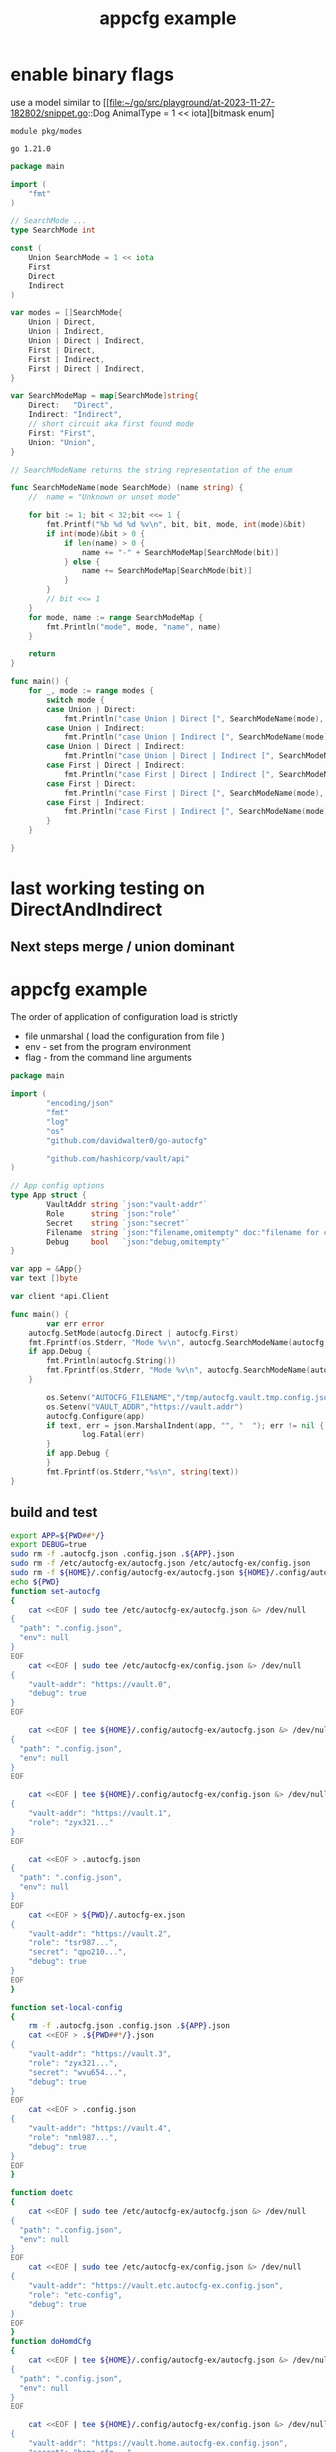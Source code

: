 :PROPERTIES:
:ID: f51b2480-869b-4a09-a79f-116caafe4a51
:CREATED: [2023-11-20 Mon 15:45]
:FILE: /home/david/go/src/playground/autocfg/cmd/${APP}/README.org
:END:
#+title: appcfg example
#+backlink: [[/home/david/go/src/playground/autocfg/cmd/${APP}/README.org,[[id:df675a8f-5b57-496c-9073-c382960a8be8]]]]
#+options: toc:nil

* TOC      :noexport:
:PROPERTIES:
:CUSTOM_ID: toc
:TOC:      :include all :depth 4 :force (depth) :ignore (this) :local (depth)
:END:

:CONTENTS:
:END:
* enable binary flags

use a model similar to [[file:~/go/src/playground/at-2023-11-27-182802/snippet.go::Dog AnimalType = 1 << iota][bitmask enum]

#+begin_src gomod  :tangle /tmp/modes/go.mod  :mkdirp yes :padline yes
module pkg/modes

go 1.21.0
#+end_src

#+begin_src go :tangle /tmp/modes/main.go :results org :main no :package 'discard  :mkdirp yes :comments org :padline yes
package main

import (
	"fmt"
)

// SearchMode ...
type SearchMode int

const (
	Union SearchMode = 1 << iota
	First
	Direct 
	Indirect
)

var modes = []SearchMode{
	Union | Direct,
	Union | Indirect,
	Union | Direct | Indirect,
	First | Direct,
	First | Indirect,
	First | Direct | Indirect,
}

var SearchModeMap = map[SearchMode]string{
	Direct:   "Direct",
	Indirect: "Indirect",
	// short circuit aka first found mode
	First: "First",
	Union: "Union",
}

// SearchModeName returns the string representation of the enum

func SearchModeName(mode SearchMode) (name string) {
	//	name = "Unknown or unset mode"

	for bit := 1; bit < 32;bit <<= 1 {
		fmt.Printf("%b %d %d %v\n", bit, bit, mode, int(mode)&bit)
		if int(mode)&bit > 0 {
			if len(name) > 0 {
				name += "-" + SearchModeMap[SearchMode(bit)]
			} else {
				name += SearchModeMap[SearchMode(bit)]
			}
		}
		// bit <<= 1
	}
	for mode, name := range SearchModeMap {
		fmt.Println("mode", mode, "name", name)
	}

	return
}

func main() {
	for _, mode := range modes {
		switch mode {
		case Union | Direct:
			fmt.Println("case Union | Direct [", SearchModeName(mode), "]")
		case Union | Indirect:
			fmt.Println("case Union | Indirect [", SearchModeName(mode), "]")
		case Union | Direct | Indirect:
			fmt.Println("case Union | Direct | Indirect [", SearchModeName(mode), "]")
		case First | Direct | Indirect:
			fmt.Println("case First | Direct | Indirect [", SearchModeName(mode), "]")
		case First | Direct:
			fmt.Println("case First | Direct [", SearchModeName(mode), "]")
		case First | Indirect:
			fmt.Println("case First | Indirect [", SearchModeName(mode), "]")
		}
	}

}

#+end_src

#+RESULTS:
#+begin_src org
1 1 5 1
10 2 5 0
100 4 5 4
1000 8 5 0
10000 16 5 0
mode 4 name Direct
mode 8 name Indirect
mode 2 name First
mode 1 name Union
case Union | Direct [ Union-Direct ]
1 1 9 1
10 2 9 0
100 4 9 0
1000 8 9 8
10000 16 9 0
mode 4 name Direct
mode 8 name Indirect
mode 2 name First
mode 1 name Union
case Union | Indirect [ Union-Indirect ]
1 1 13 1
10 2 13 0
100 4 13 4
1000 8 13 8
10000 16 13 0
mode 4 name Direct
mode 8 name Indirect
mode 2 name First
mode 1 name Union
case Union | Direct | Indirect [ Union-Direct-Indirect ]
1 1 6 0
10 2 6 2
100 4 6 4
1000 8 6 0
10000 16 6 0
mode 4 name Direct
mode 8 name Indirect
mode 2 name First
mode 1 name Union
case First | Direct [ First-Direct ]
1 1 10 0
10 2 10 2
100 4 10 0
1000 8 10 8
10000 16 10 0
mode 4 name Direct
mode 8 name Indirect
mode 2 name First
mode 1 name Union
case First | Indirect [ First-Indirect ]
1 1 14 0
10 2 14 2
100 4 14 4
1000 8 14 8
10000 16 14 0
mode 4 name Direct
mode 8 name Indirect
mode 2 name First
mode 1 name Union
case First | Direct | Indirect [ First-Direct-Indirect ]
#+end_src

#+transclude: [[file:~/go/src/playground/at-2023-11-27-182802/snippet.go]]

* last working testing on DirectAndIndirect
** Next steps merge / union dominant 
* appcfg example
:PROPERTIES:
:ID:       9e566698-86cf-4ebe-8b39-e4fd7eee00fb
:END:

The order of application of configuration load is strictly 

- file unmarshal ( load the configuration from file )
- env - set from the program environment
- flag - from the command line arguments

#+begin_src go :tangle /tmp/new-main.go :results org :main no :package 'discard
package main

import (
        "encoding/json"
        "fmt"
        "log"
        "os"
        "github.com/davidwalter0/go-autocfg"

        "github.com/hashicorp/vault/api"
)

// App config options
type App struct {
        VaultAddr string `json:"vault-addr"`
        Role      string `json:"role"`
        Secret    string `json:"secret"`
        Filename  string `json:"filename,omitempty" doc:"filename for command line flag file name override"`
        Debug     bool   `json:"debug,omitempty"`
}

var app = &App{}
var text []byte

var client *api.Client

func main() {
        var err error
	autocfg.SetMode(autocfg.Direct | autocfg.First)
	fmt.Fprintf(os.Stderr, "Mode %v\n", autocfg.SearchModeName(autocfg.GetMode()))
	if app.Debug {
		fmt.Println(autocfg.String())
		fmt.Fprintf(os.Stderr, "Mode %v\n", autocfg.SearchModeName(autocfg.GetMode()))
	}

        os.Setenv("AUTOCFG_FILENAME","/tmp/autocfg.vault.tmp.config.json")
        os.Setenv("VAULT_ADDR","https://vault.addr")
        autocfg.Configure(app)
        if text, err = json.MarshalIndent(app, "", "  "); err != nil {
                log.Fatal(err)
        }
        if app.Debug {
        }
        fmt.Fprintf(os.Stderr,"%s\n", string(text))
}

#+end_src

#+RESULTS:
#+begin_src org
Mode First-Direct
before if mode&First == First { 
	[/tmp/autocfg.vault.tmp.config.json .go-src-iz0bbx.json ${HOME}/.config/go-src-iz0bbx/config.json /etc/go-src-iz0bbx/config.json]
after if mode&First == First { 
	[/tmp/autocfg.vault.tmp.config.json .go-src-iz0bbx.json ${HOME}/.config/go-src-iz0bbx/config.json /etc/go-src-iz0bbx/config.json]

after configure

after cfg.Flags
{
  "vault-addr": "https://vault.addr",
  "role": "tmpdir-role",
  "secret": "tmpdir-secret",
  "debug": true
}
[ Babel evaluation exited with code 0 ]
#+end_src

** build and test
#+begin_src bash  :tangle /tmp/new-file.sh :results org :shebang #!/usr/bin/env bash :mkdirp yes :comments org :padline yes :tanglemode 0755
export APP=${PWD##*/}
export DEBUG=true
sudo rm -f .autocfg.json .config.json .${APP}.json 
sudo rm -f /etc/autocfg-ex/autocfg.json /etc/autocfg-ex/config.json
sudo rm -f ${HOME}/.config/autocfg-ex/autocfg.json ${HOME}/.config/autocfg-ex/config.json
echo ${PWD}
function set-autocfg 
{
    cat <<EOF | sudo tee /etc/autocfg-ex/autocfg.json &> /dev/null
{
  "path": ".config.json",
  "env": null
}
EOF
    cat <<EOF | sudo tee /etc/autocfg-ex/config.json &> /dev/null
{
    "vault-addr": "https://vault.0",
    "debug": true
}
EOF

    cat <<EOF | tee ${HOME}/.config/autocfg-ex/autocfg.json &> /dev/null
{
  "path": ".config.json",
  "env": null
}
EOF

    cat <<EOF | tee ${HOME}/.config/autocfg-ex/config.json &> /dev/null
{
    "vault-addr": "https://vault.1",
    "role": "zyx321..."
}
EOF

    cat <<EOF > .autocfg.json
{
  "path": ".config.json",
  "env": null
}
EOF
    cat <<EOF > ${PWD}/.autocfg-ex.json
{
    "vault-addr": "https://vault.2",
    "role": "tsr987...",
    "secret": "qpo210...",
    "debug": true
}
EOF
}

function set-local-config 
{
    rm -f .autocfg.json .config.json .${APP}.json
    cat <<EOF > .${PWD##*/}.json
{
    "vault-addr": "https://vault.3",
    "role": "zyx321...",
    "secret": "wvu654...",
    "debug": true
}
EOF
    cat <<EOF > .config.json
{
    "vault-addr": "https://vault.4",
    "role": "nml987...",
    "debug": true
}
EOF
}

function doetc
{
    cat <<EOF | sudo tee /etc/autocfg-ex/autocfg.json &> /dev/null
{
  "path": ".config.json",
  "env": null
}
EOF
    cat <<EOF | sudo tee /etc/autocfg-ex/config.json &> /dev/null
{
    "vault-addr": "https://vault.etc.autocfg-ex.config.json",
    "role": "etc-config",
    "debug": true
}
EOF
}
function doHomdCfg
{
    cat <<EOF | tee ${HOME}/.config/autocfg-ex/autocfg.json &> /dev/null
{
  "path": ".config.json",
  "env": null
}
EOF

    cat <<EOF | tee ${HOME}/.config/autocfg-ex/config.json &> /dev/null
{
    "vault-addr": "https://vault.home.autocfg-ex.config.json",
    "secret": "home-cfg..."
}
EOF
}
function doLocalCFG
{
    cat <<EOF > .${PWD##*/}.json
{
    "vault-addr": "https://vault.local.autocfg.json",
    "filename": "local-autocfg-filename",
    "debug": true
}
EOF
    cat <<EOF > .config.json
{
    "vault-addr": "https://vault.config.json",
    "debug": true
}
EOF
}
function doTmp
{
    cat <<EOF > /tmp/autocfg.vault.tmp.config.json
{
    "vault-addr": "https://autocfg.vault.tmp.json",
    "role": "tmpdir-role",
    "secret": "tmpdir-secret",
    "debug": true
}
EOF
}

(
    if ! env GO111MODULE=on go build -v 2>&1 ; then
        echo build failure
        exit 1
    fi
    rm -f /tmp/autocfg.vault.tmp.config.json
    export APP=${PWD##*/}
    export DEBUG=true
    sudo rm -f .autocfg.json .config.json .${APP}.json 
    sudo rm -f /etc/autocfg-ex/autocfg.json /etc/autocfg-ex/config.json
    sudo rm -f ${HOME}/.config/autocfg-ex/autocfg.json ${HOME}/.config/autocfg-ex/config.json
    export AUTOCFG_FILENAME=/tmp/autocfg.vault.tmp.config.json
    echo AUTOCFG_FILENAME=/tmp/autocfg.vault.tmp.config.json
    printf "%c" "-"{1..72}; echo
    echo etc + local - no tmp file created
    printf "%c" "-"{1..72}; echo
    echo doetc doLocalCFG
    doetc
    doLocalCFG
    printf "%c" "-"{1..72}; echo
    ./${APP}
    doTmp
    sudo rm -f .autocfg.json .config.json .${APP}.json 
    sudo rm -f /etc/autocfg-ex/autocfg.json /etc/autocfg-ex/config.json
    sudo rm -f ${HOME}/.config/autocfg-ex/autocfg.json ${HOME}/.config/autocfg-ex/config.json
    printf "%c" "-"{1..72}; echo
    echo etc + local + tmp
    printf "%c" "-"{1..72}; echo
    export AUTOCFG_FILENAME=/tmp/autocfg.vault.tmp.config.json
    echo AUTOCFG_FILENAME=/tmp/autocfg.vault.tmp.config.json
    echo doetc doLocalCFG
    doetc
    doLocalCFG
    printf "%c" "-"{1..72}; echo
    ./${APP}

    unset AUTOCFG_FILENAME
    sudo rm -f .autocfg.json .config.json .${APP}.json 
    sudo rm -f /etc/autocfg-ex/autocfg.json /etc/autocfg-ex/config.json
    sudo rm -f ${HOME}/.config/autocfg-ex/autocfg.json ${HOME}/.config/autocfg-ex/config.json
    printf "%c" "-"{1..72}; echo
    echo one at a time etc home local
    printf "%c" "-"{1..72}; echo
    for n in doetc doHomdCfg doLocalCFG ; do
        printf "%c" "-"{1..72}; echo
        echo ${n}
        ${n}
        printf "%c" "-"{1..72}; echo
        ./${APP}
        #        ./${APP} --filename test-filename
    done
    exit 0
    sudo rm -f .autocfg.json .config.json .${APP}.json 
    sudo rm -f /etc/autocfg-ex/autocfg.json /etc/autocfg-ex/config.json
    sudo rm -f ${HOME}/.config/autocfg-ex/autocfg.json ${HOME}/.config/autocfg-ex/config.json
    for n in doLocalCFG doetc doHomdCfg ; do
        ${n}
        ./${APP}
        #       ./${APP} --filename test-filename
    done
    sudo rm -f .autocfg.json .config.json .${APP}.json 
    sudo rm -f /etc/autocfg-ex/autocfg.json /etc/autocfg-ex/config.json
    sudo rm -f ${HOME}/.config/autocfg-ex/autocfg.json ${HOME}/.config/autocfg-ex/config.json
    for n in doLocalCFG doHomdCfg doetc ; do
        ${n}
        ./${APP}
        #       ./${APP} --filename test-filename
    done
    exit 0
    ./${APP} && \
        ./${APP} --filename test-filename && \
        ./${APP} --role ghi789 --filename test-filename && \
        env SECRET=jkl012 ./${APP} --filename test-filename  && \
        env ROLE=mno345 SECRET=jkl012 ./${APP} --filename test-filename && \
        env ROLE=mno345 SECRET=jkl012 ./${APP} --role=pqr678 --filename test-filename && \
        env SECRET=jkl012 ./${APP} --role=pqr678 --filename test-filename && \
        env SECRET=jkl012 ./${APP} --role=pqr678 --filename test-filename && \
        env SECRET=jkl012 ./${APP} --role=pqr678 --filename test-filename &&  \
        echo override secret via env SECRET && \
        env SECRET=jkl012 ./${APP} --role=pqr678 --filename test-filename && \
        echo override role via flag --role && \
        env ./${APP} --role=pqr678 --filename test-filename && \
        echo no override, search for file autoconfig. && \
        env ./${APP} &&  \
        rm -f .autocfg.json && \
        set-local-config && \
        if [[ ! -e .config.json ]]; then echo failed create of .config.json; exit 1; fi && \
        echo remove .autocfg.json override, search for file ".${APP}.json" && \
        env ./${APP} && \
        true || \
            echo fail 2>&1 | ~/bin/go-emacs-filter
) 2>&1 || true
#+end_src

#+RESULTS:
#+begin_src org
/home/david/go/src/playground/autocfg/cmd/autocfg-ex
AUTOCFG_FILENAME=/tmp/autocfg.vault.tmp.config.json
------------------------------------------------------------------------
etc + local - no tmp file created
------------------------------------------------------------------------
doetc doLocalCFG
------------------------------------------------------------------------
1 1 6 0
10 2 6 2
100 4 6 4
1000 8 6 0
10000 16 6 0
Mode First-Direct
before if mode&First == First { 
	[/tmp/autocfg.vault.tmp.config.json .autocfg-ex.json ${HOME}/.config/autocfg-ex/config.json /etc/autocfg-ex/config.json]
after if mode&First == First { 
	[/tmp/autocfg.vault.tmp.config.json .autocfg-ex.json ${HOME}/.config/autocfg-ex/config.json /etc/autocfg-ex/config.json]
{
  "vault-addr": "https://vault.local.autocfg.json",
  "role": "",
  "secret": "",
  "filename": "local-autocfg-filename",
  "debug": true
}
1 1 5 1
10 2 5 0
100 4 5 4
1000 8 5 0
10000 16 5 0
Mode Union-Direct
before if mode&First == First { 
	[/tmp/autocfg.vault.tmp.config.json .autocfg-ex.json ${HOME}/.config/autocfg-ex/config.json /etc/autocfg-ex/config.json]
after if mode&First == First { 
	[/etc/autocfg-ex/config.json ${HOME}/.config/autocfg-ex/config.json .autocfg-ex.json /tmp/autocfg.vault.tmp.config.json]
{
  "vault-addr": "https://vault.local.autocfg.json",
  "role": "etc-config",
  "secret": "",
  "filename": "local-autocfg-filename",
  "debug": true
}
1 1 9 1
10 2 9 0
100 4 9 0
1000 8 9 8
10000 16 9 0
Mode Union-Indirect
{
  "vault-addr": "",
  "role": "",
  "secret": "",
  "debug": true
}
------------------------------------------------------------------------
etc + local + tmp
------------------------------------------------------------------------
AUTOCFG_FILENAME=/tmp/autocfg.vault.tmp.config.json
doetc doLocalCFG
------------------------------------------------------------------------
1 1 6 0
10 2 6 2
100 4 6 4
1000 8 6 0
10000 16 6 0
Mode First-Direct
before if mode&First == First { 
	[/tmp/autocfg.vault.tmp.config.json .autocfg-ex.json ${HOME}/.config/autocfg-ex/config.json /etc/autocfg-ex/config.json]
after if mode&First == First { 
	[/tmp/autocfg.vault.tmp.config.json .autocfg-ex.json ${HOME}/.config/autocfg-ex/config.json /etc/autocfg-ex/config.json]
{
  "vault-addr": "https://autocfg.vault.tmp.json",
  "role": "tmpdir-role",
  "secret": "tmpdir-secret",
  "debug": true
}
1 1 5 1
10 2 5 0
100 4 5 4
1000 8 5 0
10000 16 5 0
Mode Union-Direct
before if mode&First == First { 
	[/tmp/autocfg.vault.tmp.config.json .autocfg-ex.json ${HOME}/.config/autocfg-ex/config.json /etc/autocfg-ex/config.json]
after if mode&First == First { 
	[/etc/autocfg-ex/config.json ${HOME}/.config/autocfg-ex/config.json .autocfg-ex.json /tmp/autocfg.vault.tmp.config.json]
{
  "vault-addr": "https://autocfg.vault.tmp.json",
  "role": "tmpdir-role",
  "secret": "tmpdir-secret",
  "filename": "local-autocfg-filename",
  "debug": true
}
1 1 9 1
10 2 9 0
100 4 9 0
1000 8 9 8
10000 16 9 0
Mode Union-Indirect
{
  "vault-addr": "",
  "role": "",
  "secret": "",
  "debug": true
}
------------------------------------------------------------------------
one at a time etc home local
------------------------------------------------------------------------
------------------------------------------------------------------------
doetc
------------------------------------------------------------------------
1 1 6 0
10 2 6 2
100 4 6 4
1000 8 6 0
10000 16 6 0
Mode First-Direct
before if mode&First == First { 
	[.autocfg-ex.json ${HOME}/.config/autocfg-ex/config.json /etc/autocfg-ex/config.json]
after if mode&First == First { 
	[.autocfg-ex.json ${HOME}/.config/autocfg-ex/config.json /etc/autocfg-ex/config.json]
{
  "vault-addr": "https://vault.etc.autocfg-ex.config.json",
  "role": "etc-config",
  "secret": "",
  "debug": true
}
1 1 5 1
10 2 5 0
100 4 5 4
1000 8 5 0
10000 16 5 0
Mode Union-Direct
before if mode&First == First { 
	[.autocfg-ex.json ${HOME}/.config/autocfg-ex/config.json /etc/autocfg-ex/config.json]
after if mode&First == First { 
	[/etc/autocfg-ex/config.json ${HOME}/.config/autocfg-ex/config.json .autocfg-ex.json]
{
  "vault-addr": "https://vault.etc.autocfg-ex.config.json",
  "role": "etc-config",
  "secret": "",
  "debug": true
}
1 1 9 1
10 2 9 0
100 4 9 0
1000 8 9 8
10000 16 9 0
Mode Union-Indirect
{
  "vault-addr": "",
  "role": "",
  "secret": "",
  "debug": true
}
------------------------------------------------------------------------
doHomdCfg
------------------------------------------------------------------------
1 1 6 0
10 2 6 2
100 4 6 4
1000 8 6 0
10000 16 6 0
Mode First-Direct
before if mode&First == First { 
	[.autocfg-ex.json ${HOME}/.config/autocfg-ex/config.json /etc/autocfg-ex/config.json]
after if mode&First == First { 
	[.autocfg-ex.json ${HOME}/.config/autocfg-ex/config.json /etc/autocfg-ex/config.json]
{
  "vault-addr": "https://vault.home.autocfg-ex.config.json",
  "role": "",
  "secret": "home-cfg...",
  "debug": true
}
1 1 5 1
10 2 5 0
100 4 5 4
1000 8 5 0
10000 16 5 0
Mode Union-Direct
before if mode&First == First { 
	[.autocfg-ex.json ${HOME}/.config/autocfg-ex/config.json /etc/autocfg-ex/config.json]
after if mode&First == First { 
	[/etc/autocfg-ex/config.json ${HOME}/.config/autocfg-ex/config.json .autocfg-ex.json]
{
  "vault-addr": "https://vault.home.autocfg-ex.config.json",
  "role": "etc-config",
  "secret": "home-cfg...",
  "debug": true
}
1 1 9 1
10 2 9 0
100 4 9 0
1000 8 9 8
10000 16 9 0
Mode Union-Indirect
{
  "vault-addr": "",
  "role": "",
  "secret": "",
  "debug": true
}
------------------------------------------------------------------------
doLocalCFG
------------------------------------------------------------------------
1 1 6 0
10 2 6 2
100 4 6 4
1000 8 6 0
10000 16 6 0
Mode First-Direct
before if mode&First == First { 
	[.autocfg-ex.json ${HOME}/.config/autocfg-ex/config.json /etc/autocfg-ex/config.json]
after if mode&First == First { 
	[.autocfg-ex.json ${HOME}/.config/autocfg-ex/config.json /etc/autocfg-ex/config.json]
{
  "vault-addr": "https://vault.local.autocfg.json",
  "role": "",
  "secret": "",
  "filename": "local-autocfg-filename",
  "debug": true
}
1 1 5 1
10 2 5 0
100 4 5 4
1000 8 5 0
10000 16 5 0
Mode Union-Direct
before if mode&First == First { 
	[.autocfg-ex.json ${HOME}/.config/autocfg-ex/config.json /etc/autocfg-ex/config.json]
after if mode&First == First { 
	[/etc/autocfg-ex/config.json ${HOME}/.config/autocfg-ex/config.json .autocfg-ex.json]
{
  "vault-addr": "https://vault.local.autocfg.json",
  "role": "etc-config",
  "secret": "home-cfg...",
  "filename": "local-autocfg-filename",
  "debug": true
}
1 1 9 1
10 2 9 0
100 4 9 0
1000 8 9 8
10000 16 9 0
Mode Union-Indirect
{
  "vault-addr": "https://vault.config.json",
  "role": "",
  "secret": "",
  "debug": true
}
#+end_src

